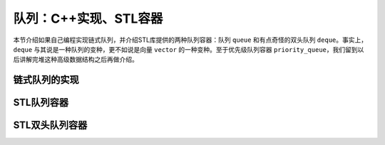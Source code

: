 队列：C++实现、STL容器
++++++++++++++++++++++++

本节介绍如果自己编程实现链式队列，并介绍STL库提供的两种队列容器：队列 ``queue`` 和有点奇怪的双头队列 ``deque``\ 。事实上，\ ``deque`` 与其说是一种队列的变种，更不如说是向量 ``vector`` 的一种变种。至于优先级队列容器 ``priority_queue``\ ，我们留到以后讲解完堆这种高级数据结构之后再做介绍。

链式队列的实现
^^^^^^^^^^^^^^



STL队列容器
^^^^^^^^^^^^



STL双头队列容器
^^^^^^^^^^^^^^^^

